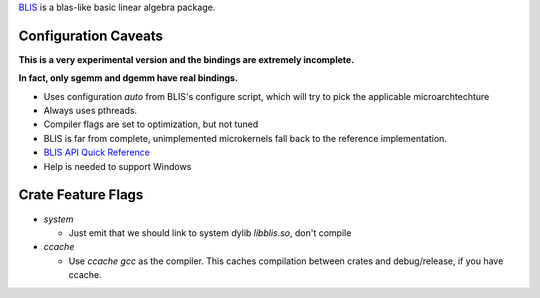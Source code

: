 
BLIS_ is a blas-like basic linear algebra package.

.. _BLIS: https://github.com/flame/blis


Configuration Caveats
=====================

**This is a very experimental version and the bindings are extremely incomplete.**

**In fact, only sgemm and dgemm have real bindings.**

+ Uses configuration `auto` from BLIS's configure script, which will try
  to pick the applicable microarchtechture
+ Always uses pthreads.
+ Compiler flags are set to optimization, but not tuned
+ BLIS is far from complete, unimplemented microkernels fall back to
  the reference implementation.
+ `BLIS API Quick Reference`__
+ Help is needed to support Windows

__ https://github.com/flame/blis/wiki/BLISAPIQuickReference

Crate Feature Flags
===================

+ `system`
  
  + Just emit that we should link to system dylib `libblis.so`, don't compile

+ `ccache`

  + Use `ccache gcc` as the compiler. This caches compilation between crates
    and debug/release, if you have ccache.
